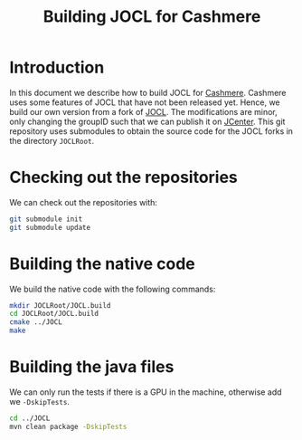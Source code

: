 #+title: Building JOCL for Cashmere

* Introduction

In this document we describe how to build JOCL for [[https://github.com/junglecomputing/cashmere][Cashmere]].  Cashmere uses
some features of JOCL that have not been released yet.  Hence, we build our own
version from a fork of [[https://github.com/junglecomputing/JOCL][JOCL]].  The modifications are minor, only changing the
groupID such that we can publish it on [[https://bintray.com/bintray/jcenter][JCenter]].  This git repository uses
submodules to obtain the source code for the JOCL forks in the directory
~JOCLRoot~.

* Checking out the repositories

We can check out the repositories with:

#+begin_src sh
git submodule init
git submodule update
#+end_src

* Building the native code

We build the native code with the following commands:

#+begin_src sh
mkdir JOCLRoot/JOCL.build
cd JOCLRoot/JOCL.build
cmake ../JOCL
make
#+end_src

* Building the java files

We can only run the tests if there is a GPU in the machine, otherwise add we
~-DskipTests~.  

#+begin_src sh
cd ../JOCL
mvn clean package -DskipTests
#+end_src
